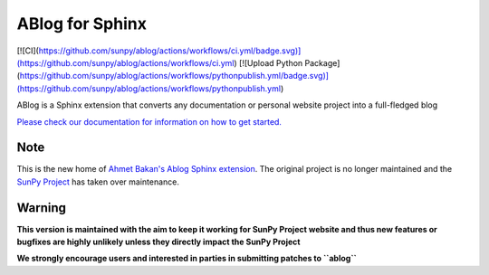 ABlog for Sphinx
================

[![CI](https://github.com/sunpy/ablog/actions/workflows/ci.yml/badge.svg)](https://github.com/sunpy/ablog/actions/workflows/ci.yml)
[![Upload Python Package](https://github.com/sunpy/ablog/actions/workflows/pythonpublish.yml/badge.svg)](https://github.com/sunpy/ablog/actions/workflows/pythonpublish.yml)

ABlog is a Sphinx extension that converts any documentation or personal website project into a full-fledged blog

`Please check our documentation for information on how to get started. <https://ablog.readthedocs.io/>`__

Note
----

This is the new home of `Ahmet Bakan's Ablog Sphinx extension <https://github.com/abakan-zz/ablog/>`__.
The original project is no longer maintained and the `SunPy Project <https://www.sunpy.org>`__ has taken over maintenance.

Warning
-------

**This version is maintained with the aim to keep it working for SunPy Project website and thus new features or bugfixes are highly unlikely unless they directly impact the SunPy Project**

**We strongly encourage users and interested in parties in submitting patches to ``ablog``**
